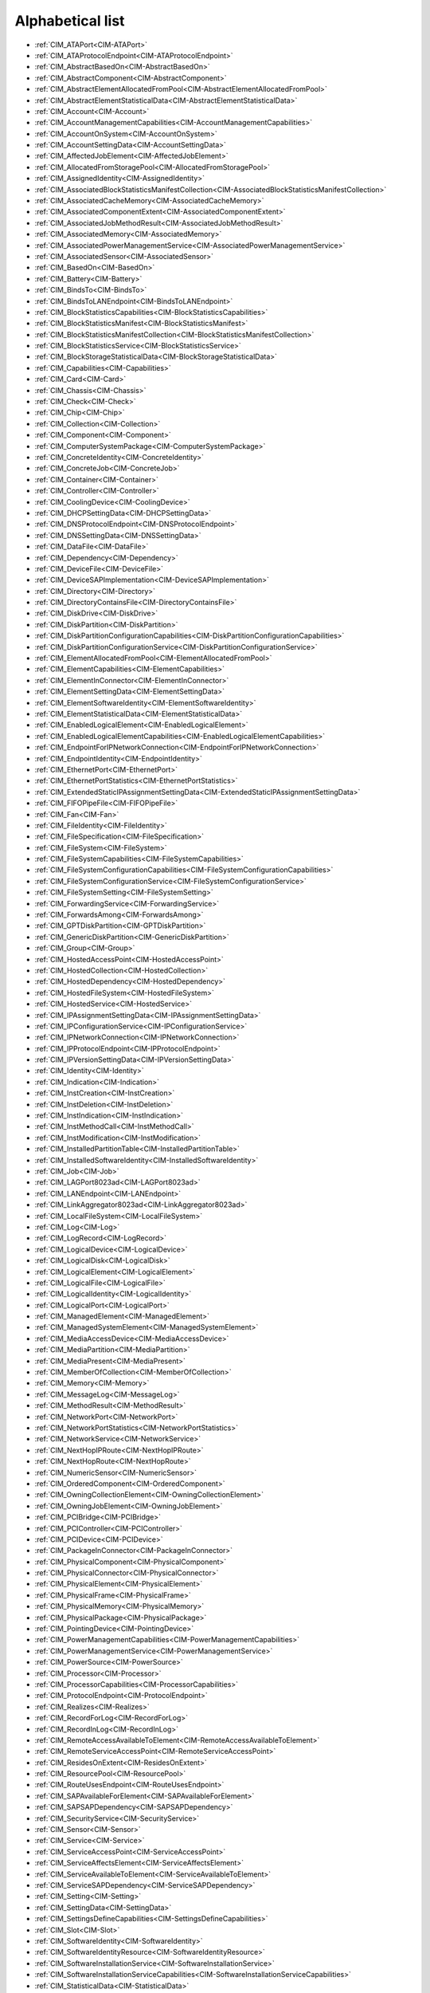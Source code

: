 Alphabetical list
=================

* :ref:`CIM_ATAPort<CIM-ATAPort>`
* :ref:`CIM_ATAProtocolEndpoint<CIM-ATAProtocolEndpoint>`
* :ref:`CIM_AbstractBasedOn<CIM-AbstractBasedOn>`
* :ref:`CIM_AbstractComponent<CIM-AbstractComponent>`
* :ref:`CIM_AbstractElementAllocatedFromPool<CIM-AbstractElementAllocatedFromPool>`
* :ref:`CIM_AbstractElementStatisticalData<CIM-AbstractElementStatisticalData>`
* :ref:`CIM_Account<CIM-Account>`
* :ref:`CIM_AccountManagementCapabilities<CIM-AccountManagementCapabilities>`
* :ref:`CIM_AccountOnSystem<CIM-AccountOnSystem>`
* :ref:`CIM_AccountSettingData<CIM-AccountSettingData>`
* :ref:`CIM_AffectedJobElement<CIM-AffectedJobElement>`
* :ref:`CIM_AllocatedFromStoragePool<CIM-AllocatedFromStoragePool>`
* :ref:`CIM_AssignedIdentity<CIM-AssignedIdentity>`
* :ref:`CIM_AssociatedBlockStatisticsManifestCollection<CIM-AssociatedBlockStatisticsManifestCollection>`
* :ref:`CIM_AssociatedCacheMemory<CIM-AssociatedCacheMemory>`
* :ref:`CIM_AssociatedComponentExtent<CIM-AssociatedComponentExtent>`
* :ref:`CIM_AssociatedJobMethodResult<CIM-AssociatedJobMethodResult>`
* :ref:`CIM_AssociatedMemory<CIM-AssociatedMemory>`
* :ref:`CIM_AssociatedPowerManagementService<CIM-AssociatedPowerManagementService>`
* :ref:`CIM_AssociatedSensor<CIM-AssociatedSensor>`
* :ref:`CIM_BasedOn<CIM-BasedOn>`
* :ref:`CIM_Battery<CIM-Battery>`
* :ref:`CIM_BindsTo<CIM-BindsTo>`
* :ref:`CIM_BindsToLANEndpoint<CIM-BindsToLANEndpoint>`
* :ref:`CIM_BlockStatisticsCapabilities<CIM-BlockStatisticsCapabilities>`
* :ref:`CIM_BlockStatisticsManifest<CIM-BlockStatisticsManifest>`
* :ref:`CIM_BlockStatisticsManifestCollection<CIM-BlockStatisticsManifestCollection>`
* :ref:`CIM_BlockStatisticsService<CIM-BlockStatisticsService>`
* :ref:`CIM_BlockStorageStatisticalData<CIM-BlockStorageStatisticalData>`
* :ref:`CIM_Capabilities<CIM-Capabilities>`
* :ref:`CIM_Card<CIM-Card>`
* :ref:`CIM_Chassis<CIM-Chassis>`
* :ref:`CIM_Check<CIM-Check>`
* :ref:`CIM_Chip<CIM-Chip>`
* :ref:`CIM_Collection<CIM-Collection>`
* :ref:`CIM_Component<CIM-Component>`
* :ref:`CIM_ComputerSystemPackage<CIM-ComputerSystemPackage>`
* :ref:`CIM_ConcreteIdentity<CIM-ConcreteIdentity>`
* :ref:`CIM_ConcreteJob<CIM-ConcreteJob>`
* :ref:`CIM_Container<CIM-Container>`
* :ref:`CIM_Controller<CIM-Controller>`
* :ref:`CIM_CoolingDevice<CIM-CoolingDevice>`
* :ref:`CIM_DHCPSettingData<CIM-DHCPSettingData>`
* :ref:`CIM_DNSProtocolEndpoint<CIM-DNSProtocolEndpoint>`
* :ref:`CIM_DNSSettingData<CIM-DNSSettingData>`
* :ref:`CIM_DataFile<CIM-DataFile>`
* :ref:`CIM_Dependency<CIM-Dependency>`
* :ref:`CIM_DeviceFile<CIM-DeviceFile>`
* :ref:`CIM_DeviceSAPImplementation<CIM-DeviceSAPImplementation>`
* :ref:`CIM_Directory<CIM-Directory>`
* :ref:`CIM_DirectoryContainsFile<CIM-DirectoryContainsFile>`
* :ref:`CIM_DiskDrive<CIM-DiskDrive>`
* :ref:`CIM_DiskPartition<CIM-DiskPartition>`
* :ref:`CIM_DiskPartitionConfigurationCapabilities<CIM-DiskPartitionConfigurationCapabilities>`
* :ref:`CIM_DiskPartitionConfigurationService<CIM-DiskPartitionConfigurationService>`
* :ref:`CIM_ElementAllocatedFromPool<CIM-ElementAllocatedFromPool>`
* :ref:`CIM_ElementCapabilities<CIM-ElementCapabilities>`
* :ref:`CIM_ElementInConnector<CIM-ElementInConnector>`
* :ref:`CIM_ElementSettingData<CIM-ElementSettingData>`
* :ref:`CIM_ElementSoftwareIdentity<CIM-ElementSoftwareIdentity>`
* :ref:`CIM_ElementStatisticalData<CIM-ElementStatisticalData>`
* :ref:`CIM_EnabledLogicalElement<CIM-EnabledLogicalElement>`
* :ref:`CIM_EnabledLogicalElementCapabilities<CIM-EnabledLogicalElementCapabilities>`
* :ref:`CIM_EndpointForIPNetworkConnection<CIM-EndpointForIPNetworkConnection>`
* :ref:`CIM_EndpointIdentity<CIM-EndpointIdentity>`
* :ref:`CIM_EthernetPort<CIM-EthernetPort>`
* :ref:`CIM_EthernetPortStatistics<CIM-EthernetPortStatistics>`
* :ref:`CIM_ExtendedStaticIPAssignmentSettingData<CIM-ExtendedStaticIPAssignmentSettingData>`
* :ref:`CIM_FIFOPipeFile<CIM-FIFOPipeFile>`
* :ref:`CIM_Fan<CIM-Fan>`
* :ref:`CIM_FileIdentity<CIM-FileIdentity>`
* :ref:`CIM_FileSpecification<CIM-FileSpecification>`
* :ref:`CIM_FileSystem<CIM-FileSystem>`
* :ref:`CIM_FileSystemCapabilities<CIM-FileSystemCapabilities>`
* :ref:`CIM_FileSystemConfigurationCapabilities<CIM-FileSystemConfigurationCapabilities>`
* :ref:`CIM_FileSystemConfigurationService<CIM-FileSystemConfigurationService>`
* :ref:`CIM_FileSystemSetting<CIM-FileSystemSetting>`
* :ref:`CIM_ForwardingService<CIM-ForwardingService>`
* :ref:`CIM_ForwardsAmong<CIM-ForwardsAmong>`
* :ref:`CIM_GPTDiskPartition<CIM-GPTDiskPartition>`
* :ref:`CIM_GenericDiskPartition<CIM-GenericDiskPartition>`
* :ref:`CIM_Group<CIM-Group>`
* :ref:`CIM_HostedAccessPoint<CIM-HostedAccessPoint>`
* :ref:`CIM_HostedCollection<CIM-HostedCollection>`
* :ref:`CIM_HostedDependency<CIM-HostedDependency>`
* :ref:`CIM_HostedFileSystem<CIM-HostedFileSystem>`
* :ref:`CIM_HostedService<CIM-HostedService>`
* :ref:`CIM_IPAssignmentSettingData<CIM-IPAssignmentSettingData>`
* :ref:`CIM_IPConfigurationService<CIM-IPConfigurationService>`
* :ref:`CIM_IPNetworkConnection<CIM-IPNetworkConnection>`
* :ref:`CIM_IPProtocolEndpoint<CIM-IPProtocolEndpoint>`
* :ref:`CIM_IPVersionSettingData<CIM-IPVersionSettingData>`
* :ref:`CIM_Identity<CIM-Identity>`
* :ref:`CIM_Indication<CIM-Indication>`
* :ref:`CIM_InstCreation<CIM-InstCreation>`
* :ref:`CIM_InstDeletion<CIM-InstDeletion>`
* :ref:`CIM_InstIndication<CIM-InstIndication>`
* :ref:`CIM_InstMethodCall<CIM-InstMethodCall>`
* :ref:`CIM_InstModification<CIM-InstModification>`
* :ref:`CIM_InstalledPartitionTable<CIM-InstalledPartitionTable>`
* :ref:`CIM_InstalledSoftwareIdentity<CIM-InstalledSoftwareIdentity>`
* :ref:`CIM_Job<CIM-Job>`
* :ref:`CIM_LAGPort8023ad<CIM-LAGPort8023ad>`
* :ref:`CIM_LANEndpoint<CIM-LANEndpoint>`
* :ref:`CIM_LinkAggregator8023ad<CIM-LinkAggregator8023ad>`
* :ref:`CIM_LocalFileSystem<CIM-LocalFileSystem>`
* :ref:`CIM_Log<CIM-Log>`
* :ref:`CIM_LogRecord<CIM-LogRecord>`
* :ref:`CIM_LogicalDevice<CIM-LogicalDevice>`
* :ref:`CIM_LogicalDisk<CIM-LogicalDisk>`
* :ref:`CIM_LogicalElement<CIM-LogicalElement>`
* :ref:`CIM_LogicalFile<CIM-LogicalFile>`
* :ref:`CIM_LogicalIdentity<CIM-LogicalIdentity>`
* :ref:`CIM_LogicalPort<CIM-LogicalPort>`
* :ref:`CIM_ManagedElement<CIM-ManagedElement>`
* :ref:`CIM_ManagedSystemElement<CIM-ManagedSystemElement>`
* :ref:`CIM_MediaAccessDevice<CIM-MediaAccessDevice>`
* :ref:`CIM_MediaPartition<CIM-MediaPartition>`
* :ref:`CIM_MediaPresent<CIM-MediaPresent>`
* :ref:`CIM_MemberOfCollection<CIM-MemberOfCollection>`
* :ref:`CIM_Memory<CIM-Memory>`
* :ref:`CIM_MessageLog<CIM-MessageLog>`
* :ref:`CIM_MethodResult<CIM-MethodResult>`
* :ref:`CIM_NetworkPort<CIM-NetworkPort>`
* :ref:`CIM_NetworkPortStatistics<CIM-NetworkPortStatistics>`
* :ref:`CIM_NetworkService<CIM-NetworkService>`
* :ref:`CIM_NextHopIPRoute<CIM-NextHopIPRoute>`
* :ref:`CIM_NextHopRoute<CIM-NextHopRoute>`
* :ref:`CIM_NumericSensor<CIM-NumericSensor>`
* :ref:`CIM_OrderedComponent<CIM-OrderedComponent>`
* :ref:`CIM_OwningCollectionElement<CIM-OwningCollectionElement>`
* :ref:`CIM_OwningJobElement<CIM-OwningJobElement>`
* :ref:`CIM_PCIBridge<CIM-PCIBridge>`
* :ref:`CIM_PCIController<CIM-PCIController>`
* :ref:`CIM_PCIDevice<CIM-PCIDevice>`
* :ref:`CIM_PackageInConnector<CIM-PackageInConnector>`
* :ref:`CIM_PhysicalComponent<CIM-PhysicalComponent>`
* :ref:`CIM_PhysicalConnector<CIM-PhysicalConnector>`
* :ref:`CIM_PhysicalElement<CIM-PhysicalElement>`
* :ref:`CIM_PhysicalFrame<CIM-PhysicalFrame>`
* :ref:`CIM_PhysicalMemory<CIM-PhysicalMemory>`
* :ref:`CIM_PhysicalPackage<CIM-PhysicalPackage>`
* :ref:`CIM_PointingDevice<CIM-PointingDevice>`
* :ref:`CIM_PowerManagementCapabilities<CIM-PowerManagementCapabilities>`
* :ref:`CIM_PowerManagementService<CIM-PowerManagementService>`
* :ref:`CIM_PowerSource<CIM-PowerSource>`
* :ref:`CIM_Processor<CIM-Processor>`
* :ref:`CIM_ProcessorCapabilities<CIM-ProcessorCapabilities>`
* :ref:`CIM_ProtocolEndpoint<CIM-ProtocolEndpoint>`
* :ref:`CIM_Realizes<CIM-Realizes>`
* :ref:`CIM_RecordForLog<CIM-RecordForLog>`
* :ref:`CIM_RecordInLog<CIM-RecordInLog>`
* :ref:`CIM_RemoteAccessAvailableToElement<CIM-RemoteAccessAvailableToElement>`
* :ref:`CIM_RemoteServiceAccessPoint<CIM-RemoteServiceAccessPoint>`
* :ref:`CIM_ResidesOnExtent<CIM-ResidesOnExtent>`
* :ref:`CIM_ResourcePool<CIM-ResourcePool>`
* :ref:`CIM_RouteUsesEndpoint<CIM-RouteUsesEndpoint>`
* :ref:`CIM_SAPAvailableForElement<CIM-SAPAvailableForElement>`
* :ref:`CIM_SAPSAPDependency<CIM-SAPSAPDependency>`
* :ref:`CIM_SecurityService<CIM-SecurityService>`
* :ref:`CIM_Sensor<CIM-Sensor>`
* :ref:`CIM_Service<CIM-Service>`
* :ref:`CIM_ServiceAccessPoint<CIM-ServiceAccessPoint>`
* :ref:`CIM_ServiceAffectsElement<CIM-ServiceAffectsElement>`
* :ref:`CIM_ServiceAvailableToElement<CIM-ServiceAvailableToElement>`
* :ref:`CIM_ServiceSAPDependency<CIM-ServiceSAPDependency>`
* :ref:`CIM_Setting<CIM-Setting>`
* :ref:`CIM_SettingData<CIM-SettingData>`
* :ref:`CIM_SettingsDefineCapabilities<CIM-SettingsDefineCapabilities>`
* :ref:`CIM_Slot<CIM-Slot>`
* :ref:`CIM_SoftwareIdentity<CIM-SoftwareIdentity>`
* :ref:`CIM_SoftwareIdentityResource<CIM-SoftwareIdentityResource>`
* :ref:`CIM_SoftwareInstallationService<CIM-SoftwareInstallationService>`
* :ref:`CIM_SoftwareInstallationServiceCapabilities<CIM-SoftwareInstallationServiceCapabilities>`
* :ref:`CIM_StatisticalData<CIM-StatisticalData>`
* :ref:`CIM_StatisticsCapabilities<CIM-StatisticsCapabilities>`
* :ref:`CIM_StatisticsCollection<CIM-StatisticsCollection>`
* :ref:`CIM_StatisticsService<CIM-StatisticsService>`
* :ref:`CIM_StorageCapabilities<CIM-StorageCapabilities>`
* :ref:`CIM_StorageConfigurationService<CIM-StorageConfigurationService>`
* :ref:`CIM_StorageExtent<CIM-StorageExtent>`
* :ref:`CIM_StoragePool<CIM-StoragePool>`
* :ref:`CIM_StorageSetting<CIM-StorageSetting>`
* :ref:`CIM_SwitchPort<CIM-SwitchPort>`
* :ref:`CIM_SwitchService<CIM-SwitchService>`
* :ref:`CIM_SwitchesAmong<CIM-SwitchesAmong>`
* :ref:`CIM_SymbolicLink<CIM-SymbolicLink>`
* :ref:`CIM_SystemComponent<CIM-SystemComponent>`
* :ref:`CIM_SystemDevice<CIM-SystemDevice>`
* :ref:`CIM_SystemPackaging<CIM-SystemPackaging>`
* :ref:`CIM_SystemSetting<CIM-SystemSetting>`
* :ref:`CIM_SystemSpecificCollection<CIM-SystemSpecificCollection>`
* :ref:`CIM_UnixDeviceFile<CIM-UnixDeviceFile>`
* :ref:`CIM_UnixDirectory<CIM-UnixDirectory>`
* :ref:`CIM_UnixFile<CIM-UnixFile>`
* :ref:`CIM_UserDevice<CIM-UserDevice>`
* :ref:`CIM_VTOCDiskPartition<CIM-VTOCDiskPartition>`
* :ref:`LMI_Account<LMI-Account>`
* :ref:`LMI_AccountCapabilities<LMI-AccountCapabilities>`
* :ref:`LMI_AccountInstanceCreationIndication<LMI-AccountInstanceCreationIndication>`
* :ref:`LMI_AccountInstanceDeletionIndication<LMI-AccountInstanceDeletionIndication>`
* :ref:`LMI_AccountManagementCapabilities<LMI-AccountManagementCapabilities>`
* :ref:`LMI_AccountManagementService<LMI-AccountManagementService>`
* :ref:`LMI_AccountManagementServiceCapabilities<LMI-AccountManagementServiceCapabilities>`
* :ref:`LMI_AccountManagementServiceSettingData<LMI-AccountManagementServiceSettingData>`
* :ref:`LMI_AccountOnSystem<LMI-AccountOnSystem>`
* :ref:`LMI_AccountSettingData<LMI-AccountSettingData>`
* :ref:`LMI_AffectedJobElement<LMI-AffectedJobElement>`
* :ref:`LMI_AffectedNetworkJobElement<LMI-AffectedNetworkJobElement>`
* :ref:`LMI_AffectedSoftwareJobElement<LMI-AffectedSoftwareJobElement>`
* :ref:`LMI_AffectedStorageJobElement<LMI-AffectedStorageJobElement>`
* :ref:`LMI_AssignedAccountIdentity<LMI-AssignedAccountIdentity>`
* :ref:`LMI_AssignedGroupIdentity<LMI-AssignedGroupIdentity>`
* :ref:`LMI_AssociatedBlockStatisticsManifestCollection<LMI-AssociatedBlockStatisticsManifestCollection>`
* :ref:`LMI_AssociatedJobMethodResult<LMI-AssociatedJobMethodResult>`
* :ref:`LMI_AssociatedPowerManagementService<LMI-AssociatedPowerManagementService>`
* :ref:`LMI_AssociatedProcessorCacheMemory<LMI-AssociatedProcessorCacheMemory>`
* :ref:`LMI_AssociatedSoftwareInstallationServiceCapabilities<LMI-AssociatedSoftwareInstallationServiceCapabilities>`
* :ref:`LMI_AssociatedSoftwareJobMethodResult<LMI-AssociatedSoftwareJobMethodResult>`
* :ref:`LMI_AssociatedStorageJobMethodResult<LMI-AssociatedStorageJobMethodResult>`
* :ref:`LMI_AttachedFileSystem<LMI-AttachedFileSystem>`
* :ref:`LMI_Baseboard<LMI-Baseboard>`
* :ref:`LMI_BaseboardContainer<LMI-BaseboardContainer>`
* :ref:`LMI_Battery<LMI-Battery>`
* :ref:`LMI_BatteryPhysicalPackage<LMI-BatteryPhysicalPackage>`
* :ref:`LMI_BatterySystemDevice<LMI-BatterySystemDevice>`
* :ref:`LMI_BindsToLANEndpoint<LMI-BindsToLANEndpoint>`
* :ref:`LMI_BlockStatisticsCapabilities<LMI-BlockStatisticsCapabilities>`
* :ref:`LMI_BlockStatisticsManifest<LMI-BlockStatisticsManifest>`
* :ref:`LMI_BlockStatisticsManifestCollection<LMI-BlockStatisticsManifestCollection>`
* :ref:`LMI_BlockStatisticsService<LMI-BlockStatisticsService>`
* :ref:`LMI_BlockStorageStatisticalData<LMI-BlockStorageStatisticalData>`
* :ref:`LMI_BlockStorageStatisticsElementCapabilities<LMI-BlockStorageStatisticsElementCapabilities>`
* :ref:`LMI_BondingMasterSettingData<LMI-BondingMasterSettingData>`
* :ref:`LMI_BondingSlaveSettingData<LMI-BondingSlaveSettingData>`
* :ref:`LMI_BridgingMasterSettingData<LMI-BridgingMasterSettingData>`
* :ref:`LMI_BridgingSlaveSettingData<LMI-BridgingSlaveSettingData>`
* :ref:`LMI_Chassis<LMI-Chassis>`
* :ref:`LMI_ChassisComputerSystemPackage<LMI-ChassisComputerSystemPackage>`
* :ref:`LMI_ConcreteJob<LMI-ConcreteJob>`
* :ref:`LMI_DHCPSettingData<LMI-DHCPSettingData>`
* :ref:`LMI_DNSProtocolEndpoint<LMI-DNSProtocolEndpoint>`
* :ref:`LMI_DNSSettingData<LMI-DNSSettingData>`
* :ref:`LMI_DataFile<LMI-DataFile>`
* :ref:`LMI_DataFormat<LMI-DataFormat>`
* :ref:`LMI_DirectoryContainsFile<LMI-DirectoryContainsFile>`
* :ref:`LMI_DiskDrive<LMI-DiskDrive>`
* :ref:`LMI_DiskDriveATAPort<LMI-DiskDriveATAPort>`
* :ref:`LMI_DiskDriveATAProtocolEndpoint<LMI-DiskDriveATAProtocolEndpoint>`
* :ref:`LMI_DiskDriveDeviceSAPImplementation<LMI-DiskDriveDeviceSAPImplementation>`
* :ref:`LMI_DiskDriveElementSoftwareIdentity<LMI-DiskDriveElementSoftwareIdentity>`
* :ref:`LMI_DiskDriveRealizes<LMI-DiskDriveRealizes>`
* :ref:`LMI_DiskDriveSAPAvailableForElement<LMI-DiskDriveSAPAvailableForElement>`
* :ref:`LMI_DiskDriveSoftwareIdentity<LMI-DiskDriveSoftwareIdentity>`
* :ref:`LMI_DiskDriveSystemDevice<LMI-DiskDriveSystemDevice>`
* :ref:`LMI_DiskPartition<LMI-DiskPartition>`
* :ref:`LMI_DiskPartitionConfigurationCapabilities<LMI-DiskPartitionConfigurationCapabilities>`
* :ref:`LMI_DiskPartitionConfigurationService<LMI-DiskPartitionConfigurationService>`
* :ref:`LMI_DiskPartitionConfigurationSetting<LMI-DiskPartitionConfigurationSetting>`
* :ref:`LMI_DiskPartitionElementCapabilities<LMI-DiskPartitionElementCapabilities>`
* :ref:`LMI_DiskPartitionElementSettingData<LMI-DiskPartitionElementSettingData>`
* :ref:`LMI_DiskPhysicalPackage<LMI-DiskPhysicalPackage>`
* :ref:`LMI_DiskPhysicalPackageContainer<LMI-DiskPhysicalPackageContainer>`
* :ref:`LMI_ElementCapabilities<LMI-ElementCapabilities>`
* :ref:`LMI_EnabledAccountCapabilities<LMI-EnabledAccountCapabilities>`
* :ref:`LMI_EncryptionExtent<LMI-EncryptionExtent>`
* :ref:`LMI_EncryptionFormat<LMI-EncryptionFormat>`
* :ref:`LMI_EndpointForIPNetworkConnection<LMI-EndpointForIPNetworkConnection>`
* :ref:`LMI_EndpointIdentity<LMI-EndpointIdentity>`
* :ref:`LMI_EthernetPort<LMI-EthernetPort>`
* :ref:`LMI_EthernetPortStatistics<LMI-EthernetPortStatistics>`
* :ref:`LMI_ExtendedStaticIPAssignmentSettingData<LMI-ExtendedStaticIPAssignmentSettingData>`
* :ref:`LMI_ExtentEncryptionConfigurationService<LMI-ExtentEncryptionConfigurationService>`
* :ref:`LMI_FIFOPipeFile<LMI-FIFOPipeFile>`
* :ref:`LMI_Fan<LMI-Fan>`
* :ref:`LMI_FanAssociatedSensor<LMI-FanAssociatedSensor>`
* :ref:`LMI_FanSensor<LMI-FanSensor>`
* :ref:`LMI_FileIdentity<LMI-FileIdentity>`
* :ref:`LMI_FileSystemCapabilities<LMI-FileSystemCapabilities>`
* :ref:`LMI_FileSystemConfigurationCapabilities<LMI-FileSystemConfigurationCapabilities>`
* :ref:`LMI_FileSystemConfigurationElementCapabilities<LMI-FileSystemConfigurationElementCapabilities>`
* :ref:`LMI_FileSystemConfigurationService<LMI-FileSystemConfigurationService>`
* :ref:`LMI_FileSystemElementCapabilities<LMI-FileSystemElementCapabilities>`
* :ref:`LMI_FileSystemElementSettingData<LMI-FileSystemElementSettingData>`
* :ref:`LMI_FileSystemSetting<LMI-FileSystemSetting>`
* :ref:`LMI_GenericDiskPartition<LMI-GenericDiskPartition>`
* :ref:`LMI_Group<LMI-Group>`
* :ref:`LMI_HostedAccountManagementService<LMI-HostedAccountManagementService>`
* :ref:`LMI_HostedFileSystem<LMI-HostedFileSystem>`
* :ref:`LMI_HostedIPConfigurationService<LMI-HostedIPConfigurationService>`
* :ref:`LMI_HostedMount<LMI-HostedMount>`
* :ref:`LMI_HostedPowerManagementService<LMI-HostedPowerManagementService>`
* :ref:`LMI_HostedRealmdService<LMI-HostedRealmdService>`
* :ref:`LMI_HostedSSSDService<LMI-HostedSSSDService>`
* :ref:`LMI_HostedSoftwareCollection<LMI-HostedSoftwareCollection>`
* :ref:`LMI_HostedSoftwareIdentityResource<LMI-HostedSoftwareIdentityResource>`
* :ref:`LMI_HostedSoftwareInstallationService<LMI-HostedSoftwareInstallationService>`
* :ref:`LMI_HostedStorageService<LMI-HostedStorageService>`
* :ref:`LMI_HostedStorageStatisticsCollection<LMI-HostedStorageStatisticsCollection>`
* :ref:`LMI_HostedSystemService<LMI-HostedSystemService>`
* :ref:`LMI_IPAssignmentSettingData<LMI-IPAssignmentSettingData>`
* :ref:`LMI_IPConfigurationService<LMI-IPConfigurationService>`
* :ref:`LMI_IPConfigurationServiceAffectsElement<LMI-IPConfigurationServiceAffectsElement>`
* :ref:`LMI_IPElementSettingData<LMI-IPElementSettingData>`
* :ref:`LMI_IPNetworkConnection<LMI-IPNetworkConnection>`
* :ref:`LMI_IPNetworkConnectionCapabilities<LMI-IPNetworkConnectionCapabilities>`
* :ref:`LMI_IPNetworkConnectionElementCapabilities<LMI-IPNetworkConnectionElementCapabilities>`
* :ref:`LMI_IPProtocolEndpoint<LMI-IPProtocolEndpoint>`
* :ref:`LMI_IPRouteSettingData<LMI-IPRouteSettingData>`
* :ref:`LMI_IPVersionElementSettingData<LMI-IPVersionElementSettingData>`
* :ref:`LMI_IPVersionSettingData<LMI-IPVersionSettingData>`
* :ref:`LMI_Identity<LMI-Identity>`
* :ref:`LMI_InstalledPartitionTable<LMI-InstalledPartitionTable>`
* :ref:`LMI_InstalledSoftwareIdentity<LMI-InstalledSoftwareIdentity>`
* :ref:`LMI_JournalLogRecord<LMI-JournalLogRecord>`
* :ref:`LMI_JournalLogRecordInstanceCreationIndication<LMI-JournalLogRecordInstanceCreationIndication>`
* :ref:`LMI_JournalMessageLog<LMI-JournalMessageLog>`
* :ref:`LMI_JournalRecordInLog<LMI-JournalRecordInLog>`
* :ref:`LMI_LAGPort8023ad<LMI-LAGPort8023ad>`
* :ref:`LMI_LANEndpoint<LMI-LANEndpoint>`
* :ref:`LMI_LUKSBasedOn<LMI-LUKSBasedOn>`
* :ref:`LMI_LUKSFormat<LMI-LUKSFormat>`
* :ref:`LMI_LUKSStorageExtent<LMI-LUKSStorageExtent>`
* :ref:`LMI_LVAllocatedFromStoragePool<LMI-LVAllocatedFromStoragePool>`
* :ref:`LMI_LVBasedOn<LMI-LVBasedOn>`
* :ref:`LMI_LVElementCapabilities<LMI-LVElementCapabilities>`
* :ref:`LMI_LVElementSettingData<LMI-LVElementSettingData>`
* :ref:`LMI_LVStorageCapabilities<LMI-LVStorageCapabilities>`
* :ref:`LMI_LVStorageExtent<LMI-LVStorageExtent>`
* :ref:`LMI_LVStorageSetting<LMI-LVStorageSetting>`
* :ref:`LMI_LinkAggregationBindsTo<LMI-LinkAggregationBindsTo>`
* :ref:`LMI_LinkAggregationConcreteIdentity<LMI-LinkAggregationConcreteIdentity>`
* :ref:`LMI_LinkAggregator8023ad<LMI-LinkAggregator8023ad>`
* :ref:`LMI_LocalFileSystem<LMI-LocalFileSystem>`
* :ref:`LMI_Locale<LMI-Locale>`
* :ref:`LMI_MDRAIDBasedOn<LMI-MDRAIDBasedOn>`
* :ref:`LMI_MDRAIDElementCapabilities<LMI-MDRAIDElementCapabilities>`
* :ref:`LMI_MDRAIDElementSettingData<LMI-MDRAIDElementSettingData>`
* :ref:`LMI_MDRAIDFormat<LMI-MDRAIDFormat>`
* :ref:`LMI_MDRAIDStorageCapabilities<LMI-MDRAIDStorageCapabilities>`
* :ref:`LMI_MDRAIDStorageExtent<LMI-MDRAIDStorageExtent>`
* :ref:`LMI_MDRAIDStorageSetting<LMI-MDRAIDStorageSetting>`
* :ref:`LMI_MediaPresent<LMI-MediaPresent>`
* :ref:`LMI_MemberOfBlockStatisticsManifestCollection<LMI-MemberOfBlockStatisticsManifestCollection>`
* :ref:`LMI_MemberOfGroup<LMI-MemberOfGroup>`
* :ref:`LMI_MemberOfSoftwareCollection<LMI-MemberOfSoftwareCollection>`
* :ref:`LMI_MemberOfStorageStatisticsCollection<LMI-MemberOfStorageStatisticsCollection>`
* :ref:`LMI_Memory<LMI-Memory>`
* :ref:`LMI_MemoryPhysicalPackage<LMI-MemoryPhysicalPackage>`
* :ref:`LMI_MemoryPhysicalPackageInConnector<LMI-MemoryPhysicalPackageInConnector>`
* :ref:`LMI_MemorySlot<LMI-MemorySlot>`
* :ref:`LMI_MemorySlotContainer<LMI-MemorySlotContainer>`
* :ref:`LMI_MemorySystemDevice<LMI-MemorySystemDevice>`
* :ref:`LMI_MethodResult<LMI-MethodResult>`
* :ref:`LMI_MountConfigurationService<LMI-MountConfigurationService>`
* :ref:`LMI_MountElementCapabilities<LMI-MountElementCapabilities>`
* :ref:`LMI_MountPoint<LMI-MountPoint>`
* :ref:`LMI_MountedFileSystem<LMI-MountedFileSystem>`
* :ref:`LMI_MountedFileSystemCapabilities<LMI-MountedFileSystemCapabilities>`
* :ref:`LMI_MountedFileSystemElementSettingData<LMI-MountedFileSystemElementSettingData>`
* :ref:`LMI_MountedFileSystemSetting<LMI-MountedFileSystemSetting>`
* :ref:`LMI_NetworkDeviceSAPImplementation<LMI-NetworkDeviceSAPImplementation>`
* :ref:`LMI_NetworkElementCapabilities<LMI-NetworkElementCapabilities>`
* :ref:`LMI_NetworkEnabledLogicalElementCapabilities<LMI-NetworkEnabledLogicalElementCapabilities>`
* :ref:`LMI_NetworkHostedAccessPoint<LMI-NetworkHostedAccessPoint>`
* :ref:`LMI_NetworkInstCreation<LMI-NetworkInstCreation>`
* :ref:`LMI_NetworkInstDeletion<LMI-NetworkInstDeletion>`
* :ref:`LMI_NetworkInstModification<LMI-NetworkInstModification>`
* :ref:`LMI_NetworkJob<LMI-NetworkJob>`
* :ref:`LMI_NetworkRemoteAccessAvailableToElement<LMI-NetworkRemoteAccessAvailableToElement>`
* :ref:`LMI_NetworkRemoteServiceAccessPoint<LMI-NetworkRemoteServiceAccessPoint>`
* :ref:`LMI_NetworkSAPSAPDependency<LMI-NetworkSAPSAPDependency>`
* :ref:`LMI_NetworkSystemDevice<LMI-NetworkSystemDevice>`
* :ref:`LMI_NextHopIPRoute<LMI-NextHopIPRoute>`
* :ref:`LMI_OrderedIPAssignmentComponent<LMI-OrderedIPAssignmentComponent>`
* :ref:`LMI_OwningGroup<LMI-OwningGroup>`
* :ref:`LMI_OwningJobElement<LMI-OwningJobElement>`
* :ref:`LMI_OwningNetworkJobElement<LMI-OwningNetworkJobElement>`
* :ref:`LMI_OwningSoftwareJobElement<LMI-OwningSoftwareJobElement>`
* :ref:`LMI_OwningStorageJobElement<LMI-OwningStorageJobElement>`
* :ref:`LMI_PCIBridge<LMI-PCIBridge>`
* :ref:`LMI_PCIBridgeSystemDevice<LMI-PCIBridgeSystemDevice>`
* :ref:`LMI_PCIDevice<LMI-PCIDevice>`
* :ref:`LMI_PCIDeviceSystemDevice<LMI-PCIDeviceSystemDevice>`
* :ref:`LMI_PVFormat<LMI-PVFormat>`
* :ref:`LMI_PartitionBasedOn<LMI-PartitionBasedOn>`
* :ref:`LMI_PhysicalBatteryContainer<LMI-PhysicalBatteryContainer>`
* :ref:`LMI_PhysicalBatteryRealizes<LMI-PhysicalBatteryRealizes>`
* :ref:`LMI_PhysicalMemory<LMI-PhysicalMemory>`
* :ref:`LMI_PhysicalMemoryContainer<LMI-PhysicalMemoryContainer>`
* :ref:`LMI_PhysicalMemoryRealizes<LMI-PhysicalMemoryRealizes>`
* :ref:`LMI_PointingDevice<LMI-PointingDevice>`
* :ref:`LMI_PortPhysicalConnector<LMI-PortPhysicalConnector>`
* :ref:`LMI_PortPhysicalConnectorContainer<LMI-PortPhysicalConnectorContainer>`
* :ref:`LMI_PowerConcreteJob<LMI-PowerConcreteJob>`
* :ref:`LMI_PowerManagementCapabilities<LMI-PowerManagementCapabilities>`
* :ref:`LMI_PowerManagementService<LMI-PowerManagementService>`
* :ref:`LMI_Processor<LMI-Processor>`
* :ref:`LMI_ProcessorCacheMemory<LMI-ProcessorCacheMemory>`
* :ref:`LMI_ProcessorCapabilities<LMI-ProcessorCapabilities>`
* :ref:`LMI_ProcessorChip<LMI-ProcessorChip>`
* :ref:`LMI_ProcessorChipContainer<LMI-ProcessorChipContainer>`
* :ref:`LMI_ProcessorChipRealizes<LMI-ProcessorChipRealizes>`
* :ref:`LMI_ProcessorElementCapabilities<LMI-ProcessorElementCapabilities>`
* :ref:`LMI_ProcessorSystemDevice<LMI-ProcessorSystemDevice>`
* :ref:`LMI_RealmdService<LMI-RealmdService>`
* :ref:`LMI_ResidesOnExtent<LMI-ResidesOnExtent>`
* :ref:`LMI_ResourceForSoftwareIdentity<LMI-ResourceForSoftwareIdentity>`
* :ref:`LMI_RootDirectory<LMI-RootDirectory>`
* :ref:`LMI_RouteUsesEndpoint<LMI-RouteUsesEndpoint>`
* :ref:`LMI_SSSDAvailableComponent<LMI-SSSDAvailableComponent>`
* :ref:`LMI_SSSDAvailableDomain<LMI-SSSDAvailableDomain>`
* :ref:`LMI_SSSDBackend<LMI-SSSDBackend>`
* :ref:`LMI_SSSDBackendDomain<LMI-SSSDBackendDomain>`
* :ref:`LMI_SSSDBackendProvider<LMI-SSSDBackendProvider>`
* :ref:`LMI_SSSDComponent<LMI-SSSDComponent>`
* :ref:`LMI_SSSDDomain<LMI-SSSDDomain>`
* :ref:`LMI_SSSDDomainSubdomain<LMI-SSSDDomainSubdomain>`
* :ref:`LMI_SSSDMonitor<LMI-SSSDMonitor>`
* :ref:`LMI_SSSDProvider<LMI-SSSDProvider>`
* :ref:`LMI_SSSDResponder<LMI-SSSDResponder>`
* :ref:`LMI_SSSDService<LMI-SSSDService>`
* :ref:`LMI_Service<LMI-Service>`
* :ref:`LMI_ServiceAffectsIdentity<LMI-ServiceAffectsIdentity>`
* :ref:`LMI_ServiceInstanceModificationIndication<LMI-ServiceInstanceModificationIndication>`
* :ref:`LMI_SettingsDefineAccountCapabilities<LMI-SettingsDefineAccountCapabilities>`
* :ref:`LMI_SettingsDefineManagementCapabilities<LMI-SettingsDefineManagementCapabilities>`
* :ref:`LMI_SoftwareIdentity<LMI-SoftwareIdentity>`
* :ref:`LMI_SoftwareIdentityChecks<LMI-SoftwareIdentityChecks>`
* :ref:`LMI_SoftwareIdentityFileCheck<LMI-SoftwareIdentityFileCheck>`
* :ref:`LMI_SoftwareIdentityResource<LMI-SoftwareIdentityResource>`
* :ref:`LMI_SoftwareInstCreation<LMI-SoftwareInstCreation>`
* :ref:`LMI_SoftwareInstDeletion<LMI-SoftwareInstDeletion>`
* :ref:`LMI_SoftwareInstModification<LMI-SoftwareInstModification>`
* :ref:`LMI_SoftwareInstallationJob<LMI-SoftwareInstallationJob>`
* :ref:`LMI_SoftwareInstallationService<LMI-SoftwareInstallationService>`
* :ref:`LMI_SoftwareInstallationServiceAffectsElement<LMI-SoftwareInstallationServiceAffectsElement>`
* :ref:`LMI_SoftwareInstallationServiceCapabilities<LMI-SoftwareInstallationServiceCapabilities>`
* :ref:`LMI_SoftwareJob<LMI-SoftwareJob>`
* :ref:`LMI_SoftwareMethodResult<LMI-SoftwareMethodResult>`
* :ref:`LMI_SoftwareVerificationJob<LMI-SoftwareVerificationJob>`
* :ref:`LMI_StorageConfigurationService<LMI-StorageConfigurationService>`
* :ref:`LMI_StorageElementStatisticalData<LMI-StorageElementStatisticalData>`
* :ref:`LMI_StorageExtent<LMI-StorageExtent>`
* :ref:`LMI_StorageInstCreation<LMI-StorageInstCreation>`
* :ref:`LMI_StorageInstModification<LMI-StorageInstModification>`
* :ref:`LMI_StorageJob<LMI-StorageJob>`
* :ref:`LMI_StorageMethodResult<LMI-StorageMethodResult>`
* :ref:`LMI_StorageSetting<LMI-StorageSetting>`
* :ref:`LMI_StorageStatisticsCollection<LMI-StorageStatisticsCollection>`
* :ref:`LMI_SwitchPort<LMI-SwitchPort>`
* :ref:`LMI_SwitchService<LMI-SwitchService>`
* :ref:`LMI_SwitchesAmong<LMI-SwitchesAmong>`
* :ref:`LMI_SymbolicLink<LMI-SymbolicLink>`
* :ref:`LMI_SystemSlot<LMI-SystemSlot>`
* :ref:`LMI_SystemSlotContainer<LMI-SystemSlotContainer>`
* :ref:`LMI_SystemSoftwareCollection<LMI-SystemSoftwareCollection>`
* :ref:`LMI_SystemStorageDevice<LMI-SystemStorageDevice>`
* :ref:`LMI_TransientFileSystem<LMI-TransientFileSystem>`
* :ref:`LMI_UnixDeviceFile<LMI-UnixDeviceFile>`
* :ref:`LMI_UnixDirectory<LMI-UnixDirectory>`
* :ref:`LMI_UnixFile<LMI-UnixFile>`
* :ref:`LMI_UnixSocket<LMI-UnixSocket>`
* :ref:`LMI_VGAllocatedFromStoragePool<LMI-VGAllocatedFromStoragePool>`
* :ref:`LMI_VGAssociatedComponentExtent<LMI-VGAssociatedComponentExtent>`
* :ref:`LMI_VGElementCapabilities<LMI-VGElementCapabilities>`
* :ref:`LMI_VGElementSettingData<LMI-VGElementSettingData>`
* :ref:`LMI_VGStorageCapabilities<LMI-VGStorageCapabilities>`
* :ref:`LMI_VGStoragePool<LMI-VGStoragePool>`
* :ref:`LMI_VGStorageSetting<LMI-VGStorageSetting>`
* :ref:`PCP_MetricValue<PCP-MetricValue>`

